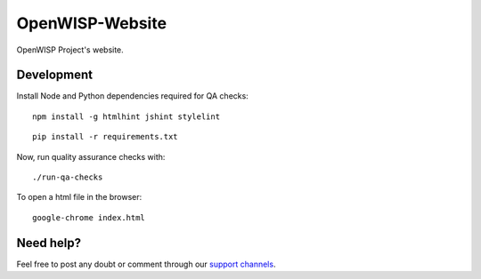 OpenWISP-Website
================

OpenWISP Project's website.

.. figure:: https://user-images.githubusercontent.com/56113566/224700419-13f2276d-d19d-4ec0-b58a-4968acb5da95.png
    :align: center

Development
-----------

Install Node and Python dependencies required for QA checks:

::

    npm install -g htmlhint jshint stylelint

::

    pip install -r requirements.txt

Now, run quality assurance checks with:

::

    ./run-qa-checks

To open a html file in the browser:

::

    google-chrome index.html

Need help?
----------

Feel free to post any doubt or comment through our `support channels
<http://openwisp.org/support.html>`_.
